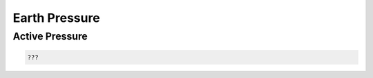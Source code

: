 Earth Pressure
=========================

Active Pressure
-------

.. math::
   :label: myequation

   mathrm{K}_{\mathrm{a}}=\left\{\frac{\operatorname{cosec} \psi \sin \left(\psi-\phi^{\prime}\right)}{\sqrt{\sin (\psi+\delta)}+\sqrt{\frac{\sin \left(\phi^{\prime}+\delta\right) \sin \left(\phi^{\prime}-\beta\right)}{\sin (\psi-\beta)}}}\right\}^{2}

.. code:: python

   ???
